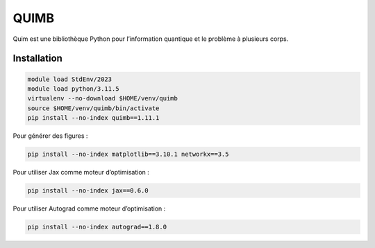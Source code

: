 QUIMB
=====

Quim est une bibliothèque Python pour l’information quantique et le problème à
plusieurs corps.

Installation
------------

.. code-block:: bash

    module load StdEnv/2023
    module load python/3.11.5
    virtualenv --no-download $HOME/venv/quimb
    source $HOME/venv/quimb/bin/activate
    pip install --no-index quimb==1.11.1

Pour générer des figures :

.. code-block:: bash

    pip install --no-index matplotlib==3.10.1 networkx==3.5

Pour utiliser Jax comme moteur d’optimisation :

.. code-block:: bash

    pip install --no-index jax==0.6.0

Pour utiliser Autograd comme moteur d’optimisation :

.. code-block:: bash

    pip install --no-index autograd==1.8.0
